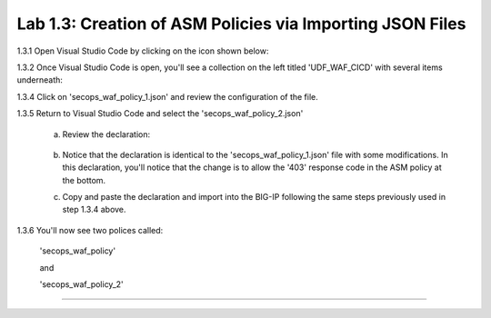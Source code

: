 Lab 1.3: Creation of ASM Policies via Importing JSON Files
=========================================


1.3.1 Open Visual Studio Code by clicking on the icon shown below:

.. image:: images/Lab2-1.png

1.3.2 Once Visual Studio Code is open, you'll see a collection on the left titled 'UDF_WAF_CICD' with several items underneath:

.. image:: images/Lab2-2.png

1.3.4 Click on 'secops_waf_policy_1.json' and review the configuration of the file. 

.. image:: images/Lab2-3.png

    1.  Copy and paste the declaration to import into the BIG-IP.

    2.  Navigate to 'Security  ››  Application Security : Security Policies : Policies List'

        a.  click on the '...' next to 'Create' and select 'Import Policy':

            .. image:: images/Lab2-4.png

        b.  Navigate to the Desktop and select the 'waf342' folder

            .. image:: images/Lab2-5.png
        
        c.  Select the 'udf_waf_cicd' folder:

            .. image:: images/Lab2-6.png

        d.  Select the 'secops_waf_polic_1.json' file and select 'Open' in the BIG-Ip:

            .. image:: images/Lab2-7.png
        
        e. Select 'Import'

            .. image:: images/Lab2-8.png
        
        f. You'll now see a policy imported called 'secops_waf_policy'.

1.3.5 Return to Visual Studio Code and select the 'secops_waf_policy_2.json'

        a. Review the declaration:

            .. image:: images/Lab2-9.png

        b. Notice that the declaration is identical to the 'secops_waf_policy_1.json' file with some modifications.  In this declaration,
           you'll notice that the change is to allow the '403' response code in the ASM policy at the bottom.

        c. Copy and paste the declaration and import into the BIG-IP following the same steps previously used in step 1.3.4 above.

1.3.6 You'll now see two polices called:

        'secops_waf_policy'

        and

        'secops_waf_policy_2'

        .. image:: images/Lab2-10.png

    







~~~~~~~~~~~~~~~~~~~~~~~~~~~~~~~~~~~~~~~~~~~~~~~~~~~~~